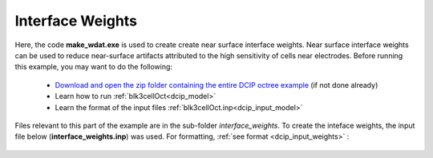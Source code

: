 .. _example_weights:

Interface Weights
=================

Here, the code **make_wdat.exe** is used to create create near surface interface weights. Near surface interface weights can be used to reduce near-surface artifacts attributed to the high sensitivity of cells near electrodes. Before running this example, you may want to do the following:

	- `Download and open the zip folder containing the entire DCIP octree example <https://github.com/ubcgif/DCIPoctree/raw/master/assets/dcipoctree_example.zip>`__ (if not done already)
	- Learn how to run :ref:`blk3cellOct<dcip_model>`
	- Learn the format of the input files :ref:`blk3cellOct.inp<dcip_input_model>`


Files relevant to this part of the example are in the sub-folder *interface_weights*. To create the inteface weights, the input file below (**interface_weights.inp**) was used. For formatting, :ref:`see format <dcip_input_weights>` :

.. figure:: ../inputfiles/images/create_interface_weights_input.png
     :align: center
     :width: 700

